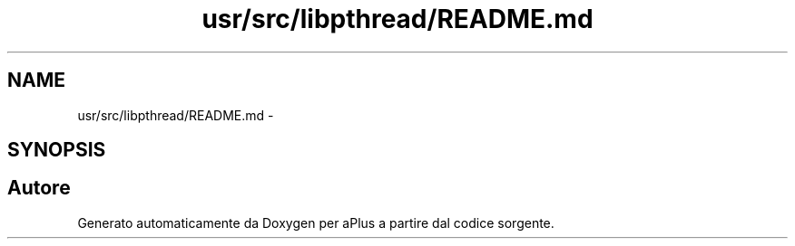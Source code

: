 .TH "usr/src/libpthread/README.md" 3 "Dom 9 Nov 2014" "Version 0.1" "aPlus" \" -*- nroff -*-
.ad l
.nh
.SH NAME
usr/src/libpthread/README.md \- 
.SH SYNOPSIS
.br
.PP
.SH "Autore"
.PP 
Generato automaticamente da Doxygen per aPlus a partire dal codice sorgente\&.
